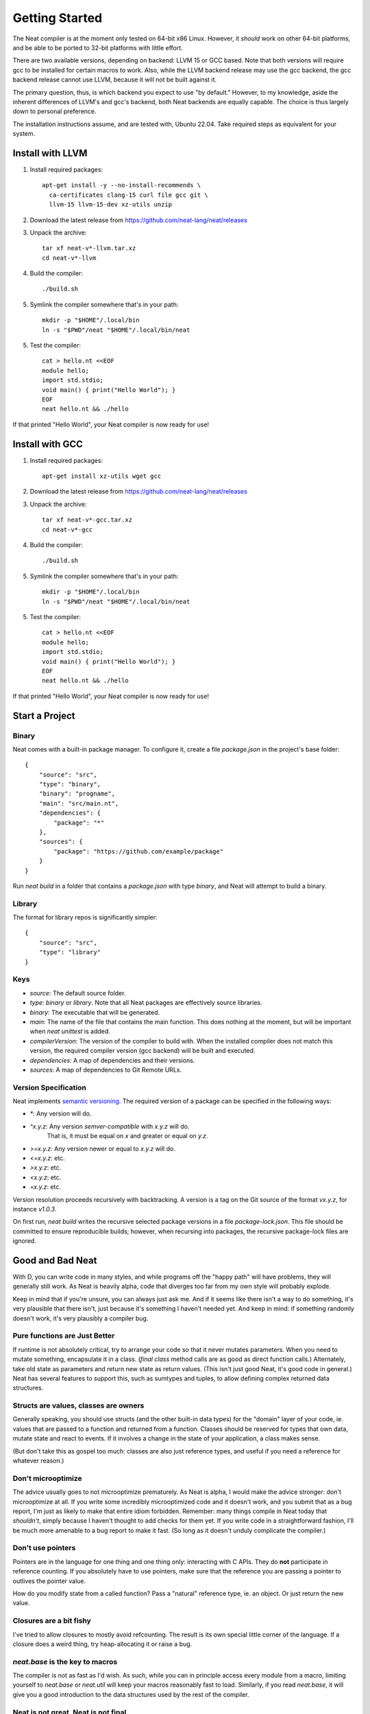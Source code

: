 .. _getstarted:
.. highlight:: d

Getting Started
===============

The Neat compiler is at the moment only tested on 64-bit x86 Linux. However, it *should* work on other 64-bit platforms,
and be able to be ported to 32-bit platforms with little effort.

There are two available versions, depending on backend: LLVM 15 or GCC based. Note that both versions will require gcc
to be installed for certain macros to work. Also, while the LLVM backend release may use the gcc backend, the gcc backend
release cannot use LLVM, because it will not be built against it.

The primary question, thus, is which backend you expect to use "by default." However, to my knowledge, aside the inherent
differences of LLVM's and gcc's backend, both Neat backends are equally capable. The choice is thus largely down to personal preference.

The installation instructions assume, and are tested with, Ubuntu 22.04. Take required steps as equivalent for your system.

Install with LLVM
-----------------

1. Install required packages::

    apt-get install -y --no-install-recommends \
      ca-certificates clang-15 curl file gcc git \
      llvm-15 llvm-15-dev xz-utils unzip

2. Download the latest release from https://github.com/neat-lang/neat/releases

3. Unpack the archive::

    tar xf neat-v*-llvm.tar.xz
    cd neat-v*-llvm

4. Build the compiler::

    ./build.sh

5. Symlink the compiler somewhere that's in your path::

    mkdir -p "$HOME"/.local/bin
    ln -s "$PWD"/neat "$HOME"/.local/bin/neat

5. Test the compiler::

    cat > hello.nt <<EOF
    module hello;
    import std.stdio;
    void main() { print("Hello World"); }
    EOF
    neat hello.nt && ./hello

If that printed "Hello World", your Neat compiler is now ready for use!

Install with GCC
----------------

1. Install required packages::

    apt-get install xz-utils wget gcc

2. Download the latest release from https://github.com/neat-lang/neat/releases

3. Unpack the archive::

    tar xf neat-v*-gcc.tar.xz
    cd neat-v*-gcc

4. Build the compiler::

    ./build.sh

5. Symlink the compiler somewhere that's in your path::

    mkdir -p "$HOME"/.local/bin
    ln -s "$PWD"/neat "$HOME"/.local/bin/neat

5. Test the compiler::

    cat > hello.nt <<EOF
    module hello;
    import std.stdio;
    void main() { print("Hello World"); }
    EOF
    neat hello.nt && ./hello

If that printed "Hello World", your Neat compiler is now ready for use!

Start a Project
---------------

Binary
^^^^^^

Neat comes with a built-in package manager. To configure it, create a file `package.json` in the project's base folder::

    {
        "source": "src",
        "type": "binary",
        "binary": "progname",
        "main": "src/main.nt",
        "dependencies": {
            "package": "*"
        },
        "sources": {
            "package": "https://github.com/example/package"
        }
    }

Run `neat build` in a folder that contains a `package.json` with type `binary`, and Neat will attempt to build a binary.

Library
^^^^^^^

The format for library repos is significantly simpler::

    {
        "source": "src",
        "type": "library"
    }

Keys
^^^^

- `source`: The default source folder.
- `type`: `binary` or `library`. Note that all Neat packages are effectively source libraries.
- `binary`: The executable that will be generated.
- `main`: The name of the file that contains the main function. This does nothing at the moment, but will be important when `neat unittest` is added.
- `compilerVersion`: The version of the compiler to build with. When the installed compiler does not match this version, the required compiler version (gcc backend) will be built and executed.
- `dependencies`: A map of dependencies and their versions.
- `sources`: A map of dependencies to Git Remote URLs.

Version Specification
^^^^^^^^^^^^^^^^^^^^^

Neat implements `semantic versioning <https://semver.org/>`_. The required version of a package can be specified in the following ways:

- `*`: Any version will do.
- `^x.y.z`: Any version *semver-compatible* with `x.y.z` will do.
    That is, it must be equal on `x` and greater or equal on `y.z`.
- `>=x.y.z`: Any version newer or equal to `x.y.z` will do.
- `<=x.y.z`: etc.
- `>x.y.z`: etc.
- `<x.y.z`: etc.
- `=x.y.z`: etc.

Version resolution proceeds recursively with backtracking. A version is a tag on the Git source of the format `vx.y.z`, for instance `v1.0.3`.

On first run, `neat build` writes the recursive selected package versions in a file `package-lock.json`. This file should be committed to ensure reproducible builds; however, when recursing into packages, the recursive package-lock files are ignored.

Good and Bad Neat
-----------------

With D, you can write code in many styles, and while programs off the "happy path" will have problems, they will generally
still work. As Neat is heavily alpha, code that diverges too far from my own style will probably explode.

Keep in mind that if you're unsure, you can always just ask me. And if it seems like there isn't a way to do something, it's very plausible
that there isn't, just because it's something I haven't needed yet. And keep in mind: if something randomly doesn't work, it's
very plausibly a compiler bug.

Pure functions are Just Better
^^^^^^^^^^^^^^^^^^^^^^^^^^^^^^

If runtime is not absolutely critical, try to arrange your code so that it never mutates parameters. When you need to
mutate something, encapsulate it in a class. (`final class` method calls are as good as direct function calls.) Alternately,
take old state as parameters and return new state as return values. (This isn't just good Neat, it's good code in general.)
Neat has several features to support this, such as sumtypes and tuples, to allow defining complex returned data structures.

Structs are values, classes are owners
^^^^^^^^^^^^^^^^^^^^^^^^^^^^^^^^^^^^^^

Generally speaking, you should use structs (and the other built-in data types) for the "domain" layer of your code,
ie. values that are passed to a function and returned from a function. Classes should be reserved for types that own
data, mutate state and react to events. If it involves a change in the state of your application, a class makes sense.

(But don't take this as gospel too much: classes are also just reference types, and useful if you need a reference for
whatever reason.)

Don't microoptimize
^^^^^^^^^^^^^^^^^^^

The advice usually goes to not microoptimize prematurely. As Neat is alpha, I would make the advice stronger:
don't microoptimize at all. If you write some incredibly microoptimized code and it doesn't work, and you submit
that as a bug report, I'm just as likely to make that entire idiom forbidden. Remember: many things compile in Neat today
that *shouldn't*, simply because I haven't thought to add checks for them yet. If you write code in a straightforward
fashion, I'll be much more amenable to a bug report to make it fast. (So long as it doesn't unduly complicate the compiler.)

Don't use pointers
^^^^^^^^^^^^^^^^^^

Pointers are in the language for one thing and one thing only: interacting with C APIs. They do **not** participate in
reference counting. If you absolutely have to use pointers, make sure that the reference you are passing a pointer to
outlives the pointer value.

How do you modify state from a called function? Pass a "natural" reference type, ie. an object. Or just
return the new value.

Closures are a bit fishy
^^^^^^^^^^^^^^^^^^^^^^^^

I've tried to allow closures to mostly avoid refcounting. The result is its own special little corner of the language.
If a closure does a weird thing, try heap-allocating it or raise a bug.

`neat.base` is the key to macros
^^^^^^^^^^^^^^^^^^^^^^^^^^^^^^^^

The compiler is not as fast as I'd wish. As such, while you can in principle access every module from a macro,
limiting yourself to `neat.base` or `neat.util` will keep your macros reasonably fast to load. Similarly, if you
read `neat.base`, it will give you a good introduction to the data structures used by the rest of the compiler.

Neat is not great, Neat is not final
^^^^^^^^^^^^^^^^^^^^^^^^^^^^^^^^^^^^

There were several decisions made during design that have come back to hamper me. While the language *is* broadly
where I wanted it starting out, every aspect of it is amenable to modification. Don't assume that because something
is in the compiler, that it is deliberate and optimal. Feel free to experiment with a local copy, and as usual:

Patches welcome!
